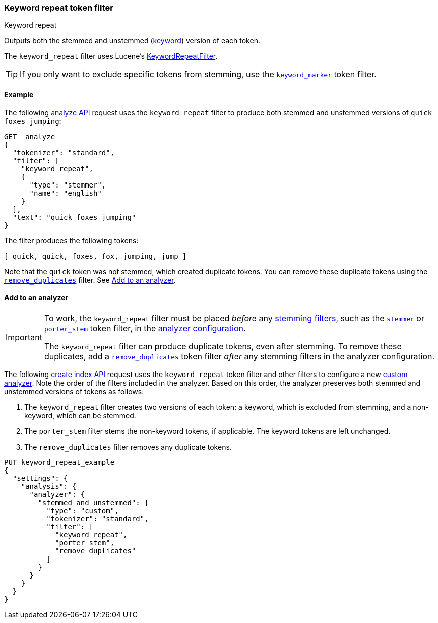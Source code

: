 [[analysis-keyword-repeat-tokenfilter]]
=== Keyword repeat token filter
++++
<titleabbrev>Keyword repeat</titleabbrev>
++++

Outputs both the stemmed and unstemmed (<<stemmer-keyword,keyword>>) version of
each token.

The `keyword_repeat` filter uses Lucene's
https://lucene.apache.org/core/{lucene_version_path}/analyzers-common/org/apache/lucene/analysis/miscellaneous/KeywordRepeatFilter.html[KeywordRepeatFilter].

[TIP]
====
If you only want to exclude specific tokens from stemming, use the
<<analysis-keyword-marker-tokenfilter,`keyword_marker`>> token filter. 
====

[[analysis-keyword-repeat-tokenfilter-analyze-ex]]
==== Example

The following <<indices-analyze,analyze API>> request uses the `keyword_repeat`
filter to produce both stemmed and unstemmed versions of 
`quick foxes jumping`:


[source,console]
--------------------------------------------------
GET _analyze
{
  "tokenizer": "standard",
  "filter": [
    "keyword_repeat",
    {
      "type": "stemmer",
      "name": "english"
    }
  ],
  "text": "quick foxes jumping"
}
--------------------------------------------------

The filter produces the following tokens:

[source,text]
--------------------------------------------------
[ quick, quick, foxes, fox, jumping, jump ]
--------------------------------------------------

Note that the `quick` token was not stemmed, which created duplicate tokens. You
can remove these duplicate tokens using the
<<analysis-remove-duplicates-tokenfilter,`remove_duplicates`>> filter. See
<<analysis-keyword-repeat-tokenfilter-analyzer-ex>>.

/////////////////////
[source,console-result]
--------------------------------------------------
{
  "tokens": [
    {
      "token": "quick",
      "start_offset": 0,
      "end_offset": 5,
      "type": "<ALPHANUM>",
      "position": 0
    },
    {
      "token": "quick",
      "start_offset": 0,
      "end_offset": 5,
      "type": "<ALPHANUM>",
      "position": 0
    },
    {
      "token": "foxes",
      "start_offset": 6,
      "end_offset": 11,
      "type": "<ALPHANUM>",
      "position": 1
    },
    {
      "token": "fox",
      "start_offset": 6,
      "end_offset": 11,
      "type": "<ALPHANUM>",
      "position": 1
    },
    {
      "token": "jumping",
      "start_offset": 12,
      "end_offset": 19,
      "type": "<ALPHANUM>",
      "position": 2
    },
    {
      "token": "jump",
      "start_offset": 12,
      "end_offset": 19,
      "type": "<ALPHANUM>",
      "position": 2
    }
  ]
}
--------------------------------------------------
/////////////////////


[[analysis-keyword-repeat-tokenfilter-analyzer-ex]]
==== Add to an analyzer

[IMPORTANT]
====
To work, the `keyword_repeat` filter must be placed _before_ any
<<stemming-token-filters,stemming filters>>, such as the
<<analysis-stemmer-tokenfilter,`stemmer`>> or
<<analysis-porterstem-tokenfilter,`porter_stem`>> token filter, in the
<<analysis-custom-analyzer,analyzer configuration>>.

The `keyword_repeat` filter can produce duplicate tokens, even after stemming.
To remove these duplicates, add a
<<analysis-remove-duplicates-tokenfilter,`remove_duplicates`>> token filter
_after_ any stemming filters in the analyzer configuration.
====

The following <<indices-create-index,create index API>> request uses the
`keyword_repeat` token filter and other filters to configure a new
<<analysis-custom-analyzer,custom analyzer>>. Note the order of the filters
included in the analyzer. Based on this order, the analyzer preserves both
stemmed and unstemmed versions of tokens as follows:

. The `keyword_repeat` filter creates two versions of each token: a keyword,
which is excluded from stemming, and a non-keyword, which can be stemmed.

. The `porter_stem` filter stems the non-keyword tokens, if applicable. The
keyword tokens are left unchanged.

. The `remove_duplicates` filter removes any duplicate tokens.

[source,console]
--------------------------------------------------
PUT keyword_repeat_example
{
  "settings": {
    "analysis": {
      "analyzer": {
        "stemmed_and_unstemmed": {
          "type": "custom",
          "tokenizer": "standard",
          "filter": [
            "keyword_repeat",
            "porter_stem",
            "remove_duplicates"
          ]
        }
      }
    }
  }
}
--------------------------------------------------
